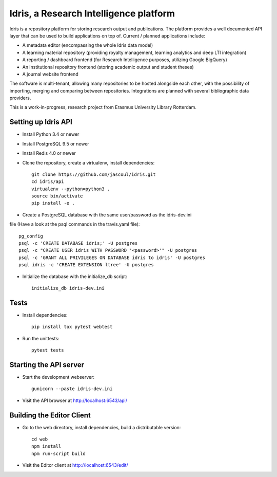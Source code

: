 .. highlight:: rst

Idris, a Research Intelligence platform
=========================================

.. image:: https://travis-ci.org/erasmus-university-library/idris-pub.svg?branch=master
    :target: https://travis-ci.org/erasmus-university-library/idris-pub

.. image:: https://codecov.io/gh/erasmus-university-library/idris-pub/branch/master/graph/badge.svg
    :target: https://codecov.io/gh/erasmus-university-library/idris-pub

Idris is a repository platform for storing research output and publications. The platform provides a well documented API layer that can be used to build applications on top of. Current / planned applications include:

* A metadata editor (encompassing the whole Idris data model)
* A learning material repository (providing royalty management, learning analytics and deep LTI integration)
* A reporting / dashboard frontend (for Research Intelligence purposes, utilizing Google BigQuery)
* An institutional repository frontend (storing academic output and student theses)
* A journal website frontend

The software is multi-tenant, allowing many repositories to be hosted alongside each other, with the possibility of importing, merging and comparing between repositories. Integrations are planned with several bibliographic data providers.

This is a work-in-progress, research project from Erasmus University Library Rotterdam.

Setting up Idris API
--------------------

* Install Python 3.4 or newer
* Install PostgreSQL 9.5 or newer
* Install Redis 4.0 or newer
* Clone the repository, create a virtualenv, install dependencies::

    git clone https://github.com/jascoul/idris.git
    cd idris/api
    virtualenv --python=python3 .
    source bin/activate
    pip install -e .

* Create a PostgreSQL database with the same user/password as the idris-dev.ini
file (Have a look at the psql commands in the travis.yaml file)::

  pg_config
  psql -c 'CREATE DATABASE idris;' -U postgres
  psql -c "CREATE USER idris WITH PASSWORD '<password>'" -U postgres
  psql -c 'GRANT ALL PRIVILEGES ON DATABASE idris to idris' -U postgres
  psql idris -c 'CREATE EXTENSION ltree' -U postgres

* Initialize the database with the initialize_db script::

    initialize_db idris-dev.ini

Tests
-----

* Install dependencies::

    pip install tox pytest webtest

* Run the unittests::

    pytest tests

Starting the API server
-----------------------

* Start the development webserver::

    gunicorn --paste idris-dev.ini

* Visit the API browser at http://localhost:6543/api/

Building the Editor Client
--------------------------

* Go to the web directory, install dependencies, build a distributable version::

    cd web
    npm install
    npm run-script build

* Visit the Editor client at http://localhost:6543/edit/
